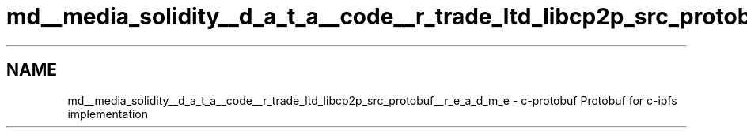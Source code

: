 .TH "md__media_solidity__d_a_t_a__code__r_trade_ltd_libcp2p_src_protobuf__r_e_a_d_m_e" 3 "Wed Jul 22 2020" "libcp2p" \" -*- nroff -*-
.ad l
.nh
.SH NAME
md__media_solidity__d_a_t_a__code__r_trade_ltd_libcp2p_src_protobuf__r_e_a_d_m_e \- c-protobuf 
Protobuf for c-ipfs implementation 
